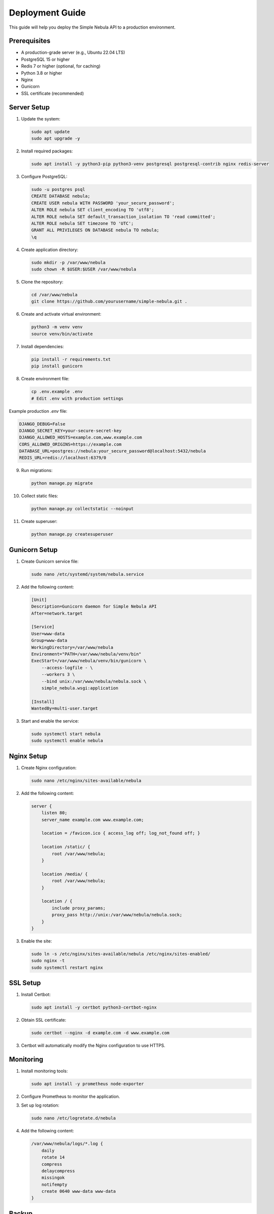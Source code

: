 Deployment Guide
==============

This guide will help you deploy the Simple Nebula API to a production environment.

Prerequisites
-----------

* A production-grade server (e.g., Ubuntu 22.04 LTS)
* PostgreSQL 15 or higher
* Redis 7 or higher (optional, for caching)
* Python 3.8 or higher
* Nginx
* Gunicorn
* SSL certificate (recommended)

Server Setup
----------

1. Update the system:

   .. code-block:: bash

      sudo apt update
      sudo apt upgrade -y

2. Install required packages:

   .. code-block:: bash

      sudo apt install -y python3-pip python3-venv postgresql postgresql-contrib nginx redis-server

3. Configure PostgreSQL:

   .. code-block:: bash

      sudo -u postgres psql
      CREATE DATABASE nebula;
      CREATE USER nebula WITH PASSWORD 'your_secure_password';
      ALTER ROLE nebula SET client_encoding TO 'utf8';
      ALTER ROLE nebula SET default_transaction_isolation TO 'read committed';
      ALTER ROLE nebula SET timezone TO 'UTC';
      GRANT ALL PRIVILEGES ON DATABASE nebula TO nebula;
      \q

4. Create application directory:

   .. code-block:: bash

      sudo mkdir -p /var/www/nebula
      sudo chown -R $USER:$USER /var/www/nebula

5. Clone the repository:

   .. code-block:: bash

      cd /var/www/nebula
      git clone https://github.com/yourusername/simple-nebula.git .

6. Create and activate virtual environment:

   .. code-block:: bash

      python3 -m venv venv
      source venv/bin/activate

7. Install dependencies:

   .. code-block:: bash

      pip install -r requirements.txt
      pip install gunicorn

8. Create environment file:

   .. code-block:: bash

      cp .env.example .env
      # Edit .env with production settings

Example production `.env` file:

.. code-block:: text

   DJANGO_DEBUG=False
   DJANGO_SECRET_KEY=your-secure-secret-key
   DJANGO_ALLOWED_HOSTS=example.com,www.example.com
   CORS_ALLOWED_ORIGINS=https://example.com
   DATABASE_URL=postgres://nebula:your_secure_password@localhost:5432/nebula
   REDIS_URL=redis://localhost:6379/0

9. Run migrations:

   .. code-block:: bash

      python manage.py migrate

10. Collect static files:

    .. code-block:: bash

       python manage.py collectstatic --noinput

11. Create superuser:

    .. code-block:: bash

       python manage.py createsuperuser

Gunicorn Setup
------------

1. Create Gunicorn service file:

   .. code-block:: bash

      sudo nano /etc/systemd/system/nebula.service

2. Add the following content:

   .. code-block:: ini

      [Unit]
      Description=Gunicorn daemon for Simple Nebula API
      After=network.target

      [Service]
      User=www-data
      Group=www-data
      WorkingDirectory=/var/www/nebula
      Environment="PATH=/var/www/nebula/venv/bin"
      ExecStart=/var/www/nebula/venv/bin/gunicorn \
          --access-logfile - \
          --workers 3 \
          --bind unix:/var/www/nebula/nebula.sock \
          simple_nebula.wsgi:application

      [Install]
      WantedBy=multi-user.target

3. Start and enable the service:

   .. code-block:: bash

      sudo systemctl start nebula
      sudo systemctl enable nebula

Nginx Setup
---------

1. Create Nginx configuration:

   .. code-block:: bash

      sudo nano /etc/nginx/sites-available/nebula

2. Add the following content:

   .. code-block:: nginx

      server {
          listen 80;
          server_name example.com www.example.com;

          location = /favicon.ico { access_log off; log_not_found off; }
          
          location /static/ {
              root /var/www/nebula;
          }

          location /media/ {
              root /var/www/nebula;
          }

          location / {
              include proxy_params;
              proxy_pass http://unix:/var/www/nebula/nebula.sock;
          }
      }

3. Enable the site:

   .. code-block:: bash

      sudo ln -s /etc/nginx/sites-available/nebula /etc/nginx/sites-enabled/
      sudo nginx -t
      sudo systemctl restart nginx

SSL Setup
--------

1. Install Certbot:

   .. code-block:: bash

      sudo apt install -y certbot python3-certbot-nginx

2. Obtain SSL certificate:

   .. code-block:: bash

      sudo certbot --nginx -d example.com -d www.example.com

3. Certbot will automatically modify the Nginx configuration to use HTTPS.

Monitoring
---------

1. Install monitoring tools:

   .. code-block:: bash

      sudo apt install -y prometheus node-exporter

2. Configure Prometheus to monitor the application.

3. Set up log rotation:

   .. code-block:: bash

      sudo nano /etc/logrotate.d/nebula

4. Add the following content:

   .. code-block:: text

      /var/www/nebula/logs/*.log {
          daily
          rotate 14
          compress
          delaycompress
          missingok
          notifempty
          create 0640 www-data www-data
      }

Backup
-----

1. Create backup script:

   .. code-block:: bash

      sudo nano /usr/local/bin/backup-nebula.sh

2. Add the following content:

   .. code-block:: bash

      #!/bin/bash
      BACKUP_DIR="/var/backups/nebula"
      TIMESTAMP=$(date +%Y%m%d_%H%M%S)

      # Create backup directory if it doesn't exist
      mkdir -p $BACKUP_DIR

      # Backup database
      pg_dump -U nebula nebula > $BACKUP_DIR/db_$TIMESTAMP.sql

      # Backup media files
      tar -czf $BACKUP_DIR/media_$TIMESTAMP.tar.gz /var/www/nebula/media/

      # Keep only last 7 backups
      find $BACKUP_DIR -type f -mtime +7 -delete 
